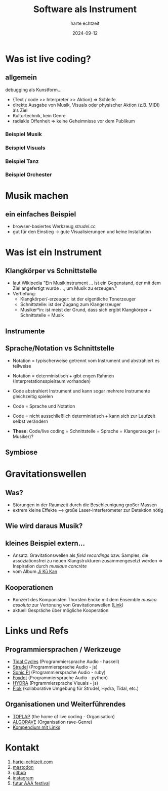 :REVEAL_PROPERTIES:
#+REVEAL_THEME: moon
#+OPTIONS: timestamp:nil toc:nil num:nil
#+REVEAL_INIT_OPTIONS: slideNumber:true
#+REVEAL_EXTRA_SCRIPT_SRC: https://unpkg.com/@strudel/embed@latest https://unpkg.com/hydra-synth
:END:


#+TITLE: Software als Instrument
#+AUTHOR: harte echtzeit
#+DATE: 2024-09-12


# * test hydra
#+REVEAL_HTML:<script> var hydra = new Hydra({ detectAudio: false }) osc(4, 0.1, 1.2).out() </script>

* Was ist live coding?
** allgemein
debugging als Kunstform...
- {Text / code >> Interpreter >> Aktion} => Schleife
- direkte Ausgabe von Musik, Visuals oder physischer Aktion (z.B. MIDI) als Ziel
- Kulturtechnik, kein Genre
- radiakle Offenheit => keine Geheimnisse vor dem Publikum
*** Beispiel Musik
#+REVEAL_HTML:<iframe width="900" height="500" src="https://www.youtube.com/embed/ezSdPIKkp98?si=-Owr7uipGuBTJfHO" title="YouTube video player" frameborder="0" allow="accelerometer; autoplay; clipboard-write; encrypted-media; gyroscope; picture-in-picture; web-share" referrerpolicy="strict-origin-when-cross-origin" allowfullscreen></iframe>
*** Beispiel Visuals
#+REVEAL_HTML:<iframe width="900" height="500" src="https://www.youtube.com/embed/ql31mN1EXlw?si=uqJuFuyyYU75aFj8" title="YouTube video player" frameborder="0" allow="accelerometer; autoplay; clipboard-write; encrypted-media; gyroscope; picture-in-picture; web-share" referrerpolicy="strict-origin-when-cross-origin" allowfullscreen></iframe>
*** Beispiel Tanz
#+REVEAL_HTML:<iframe width="900" height="500" src="https://www.youtube.com/embed/hoV01_P6PGw?si=m192IJXerFtMoaDa" title="YouTube video player" frameborder="0" allow="accelerometer; autoplay; clipboard-write; encrypted-media; gyroscope; picture-in-picture; web-share" referrerpolicy="strict-origin-when-cross-origin" allowfullscreen></iframe>
*** Beispiel Orchester
#+REVEAL_HTML: <iframe width="900" height="500" src="https://www.youtube.com/embed/MC3dlf2vilA?si=VD_ttzyLwdz7vMaG" title="YouTube video player" frameborder="0" allow="accelerometer; autoplay; clipboard-write; encrypted-media; gyroscope; picture-in-picture; web-share" referrerpolicy="strict-origin-when-cross-origin" allowfullscreen></iframe>
** COMMENT Algorave
- ein wesentliches Genre -> Techno mit Code
- ca. 10 Jahre alt
- TOPLAP-Manifesto ist hacker-freundlich
  - "Obscurantism is dangerous. Show us your screens."
  - "Programs are instruments that can change themselves."
- [[https://tidalcycles.org/docs/around_tidal/toplap_manifesto/][link]] 
** COMMENT Quelloffenheit auf allen Ebenen
- tools -> z.B. Tidal Cycles, Strudel, Hydra, P5Js, 
- code -> viele Performances auf github u.ä.
- Live Performance
- Austausch zwischen Künstler*innen (vor Ort und im Web)
* Musik machen
** ein einfaches Beispiel
- browser-basiertes Werkzeug /strudel.cc/
- gut für den Einstieg -> gute Visualisierungen und keine Installation
#+REVEAL_HTML:<iframe src="https://strudel.cc/#JDogc291bmQoIltiZCBzZCBiZCBzZF0sIGhoKjgiKS5ldmVyeSgyLCB4PT54LnJvb20oIjAuNCIpKS5nYWluKDAuNCkuX3BpYW5vcm9sbCh7bGFiZWxzOjF9KQoKCl8kOiBuKCI8MCAtMz4sIDIgNCA8WzYsOF0gWzcsOV0%2BIikKLnNjYWxlKCI8QzptYWpvciBEIDptaXhvbHlkaWFuPi80IikKLnNvdW5kKCJwaWFubyIpLmNwbSg2MCk%3D" width="900" height="200"></iframe>
** COMMENT Tidal Cycles
Eine Haskell-basierte live coding Sprache
#+BEGIN_SRC haskell
   d1 $ fast 1
  $ s "bd sd bd sd"
  # gain 0.9
  # room 0.4
#+END_SRC
- sehr kompakt und gut live zu spielen
- braucht Softwaresysnthesizer als Backend (typisch supercollider)
- große Bibiliothek aus freien Samples und Synthesizern verfügbar
** COMMENT Hydra
- Visuals live coding
- js-basiert, Schnittstellen zu OSC, MIDI, Audio vorhanden
#+REVEAL_HTML:<iframe src="https://hydra.ojack.xyz/?sketch_id=khoparzi_1" width="900" height="400"></iframe>
* Was ist ein Instrument

** Klangkörper vs Schnittstelle
- laut Wikipedia "Ein Musikinstrument ... ist ein Gegenstand, der mit dem Ziel angefertigt wurde ..., um Musik zu erzeugen."
- Vertiefung:
  - Klangkörper/-erzeuger: ist der eigentliche Tonerzeuger
  - Schnittstelle: ist der Zugang zum Klangerzeuger
  - Musiker*in: ist meist der Grund, dass sich ergibt Klangkörper + Schnittstelle = Musik
** Instrumente
#+BEGIN_EXPORT html
<img src="./pics/German_maple_Violin.jpg" width="36%"> <img src="./pics/Steveporcaro_toto.jpg" width="25%"> <img src="./pics/wiki_lc_screen.png" width="33%">
#+END_EXPORT
#+REVEAL_HTML:<div> <font size="2"> [credit 1: <a href="//commons.wikimedia.org/wiki/User:Pianoplonkers" title="User:Pianoplonkers">Pianoplonkers</a> - <span class="int-own-work" lang="de">Eigenes Werk</span>, <a href="https://creativecommons.org/licenses/by-sa/3.0" title="Creative Commons Attribution-Share Alike 3.0">CC BY-SA 3.0</a>, <a href="https://commons.wikimedia.org/w/index.php?curid=9481815">Link</a>, credit 2: <a rel="nofollow" class="external free" href="https://www.flickr.com/photos/jamesthephotographer/">https://www.flickr.com/photos/jamesthephotographer/</a> - <a rel="nofollow" class="external free" href="https://www.flickr.com/photos/jamesthephotographer/120916737/">flickr</a>, <a href="https://creativecommons.org/licenses/by/2.0" title="Creative Commons Attribution 2.0">CC BY 2.0</a>, <a href="https://commons.wikimedia.org/w/index.php?curid=1737148">Link</a></font>
** Sprache/Notation vs Schnittstelle
+ Notation = typischerweise getrennt vom Instrument und abstrahiert es teilweise
+ Notation = deterministisch + gibt engen Rahmen (Interpretationsspielraum vorhanden)

+ Code abstrahiert Instrument und kann sogar mehrere Instrumente gleichzeitig spielen
+ Code = Sprache und Notation
+ Code =  nicht ausschließlich deterministisch + kann sich zur Laufzeit selbst verändern
+ **These:** Code/live coding = Schnittstelle = Sprache = Klangerzeuger (= Musiker)?

** Symbiose
#+REVEAL_HTML: <iframe width="900" height="500" src="https://www.youtube.com/embed/AnHR8NRnFwY?si=4QrDed7MeA6HVaos" title="YouTube video player" frameborder="0" allow="accelerometer; autoplay; clipboard-write; encrypted-media; gyroscope; picture-in-picture; web-share" referrerpolicy="strict-origin-when-cross-origin" allowfullscreen></iframe>
* Gravitationswellen
** Was?
- Störungen in der Raumzeit durch die Beschleunigung großer Massen
- extrem kleine Effekte --> große Laser-Interferometer zur Detektion nötig

#+BEGIN_EXPORT html
<img src="./pics/Wavy.gif" width="40%"> <img src="./pics/LIGO_simplified.svg" width="40%">
#+END_EXPORT

#+REVEAL_HTML:<div> <font size="2"> [credit 1: <a rel="nofollow" class="external free" href="http://lisa.jpl.nasa.gov/popups/ripples.html">NASA/JPL</a></font>
#+REVEAL_HTML:<font size="2">, credit 2: <a href="//commons.wikimedia.org/wiki/User:Menner" title="User:Menner">Menner</a> - <span class="int-own-work" lang="de">Eigenes Werk</span>, based on <a rel="nofollow" class="external free" href="https://www.ligo.caltech.edu/page/ligos-ifo">https://www.ligo.caltech.edu/page/ligos-ifo</a>, <a href="http://creativecommons.org/publicdomain/zero/1.0/deed.en" title="Creative Commons Zero, Public Domain Dedication">CC0</a>, <a href="https://commons.wikimedia.org/w/index.php?curid=46947503">Link</a>]</font>
** Wie wird daraus Musik?
#+ATTR_HTML: :width 60% :align_center
[[./pics/LIGO_measurement_of_gravitational_waves.svg]]
#+REVEAL_HTML:<font size="2"> [credit: B. P. Abbott et al. (LIGO Scientific Collaboration and Virgo Collaboration) <a rel="nofollow" class="external free" href="http://physics.aps.org/featured-article-pdf/10.1103/PhysRevLett.116.061102">Link</a> . See also <a rel="nofollow" class="external text" href="https://github.com/minrk/ligo-binder">the associated Jupyter notebook</a>., <a href="https://creativecommons.org/licenses/by/3.0" title="Creative Commons Attribution 3.0">CC BY 3.0</a>, <a href="https://commons.wikimedia.org/w/index.php?curid=46987868">Link</a>]</font>
 
** kleines Beispiel extern...
- Ansatz: Gravitationswellen als /field recordings/ bzw. Samples, die assoziationsfrei zu neuen Klangstrukturen zusammengesetzt werden => Inspiration durch /musique concrète/
- vom Album [[https://callitanythingrecords.bandcamp.com/album/ji-k-kan][Ji Kū Kan]]

** Kooperationen
- Konzert des Komponisten Thorsten Encke mit dem Ensemble /musica assoluta/ zur Vertonung von Gravitationswellen ([[https://www.musica-assoluta.de/kalender/im-relativen-jetzt/][Link]])
- aktuell Gespräche über mögliche Kooperation
#+ATTR_HTML: :width 25% :align_center
[[./pics/encke_konzert.png]]
  
* Links und Refs
** Programmiersprachen / Werkzeuge
- [[https://tidalcycles.org/][Tidal Cycles]] (Programmiersprache Audio - haskell)
- [[https://strudel.cc/][Strudel]] (Programmiersprache Audio - js)
- [[https://sonic-pi.net/][Sonic PI]] (Programmiersprache Audio - ruby)
- [[https://github.com/Qirky/FoxDot][Foxdot]] (Programmiersprache Audio - python)
- [[https://hydra.ojack.xyz/][HYDRA]] (Prgrammiersprache Visuals - js)
- [[https://flok.cc][Flok]] (kollaborative Umgebung für Strudel, Hydra, Tidal, etc.)
** Organisationen und Weiterführendes
- [[https://blog.toplap.org/][TOPLAP]] (the home of live coding - Organisation)
- [[https://algorave.com/][ALGORAVE]] (Organisation rave-Genre)
- [[https://github.com/toplap/awesome-livecoding][Kompendium mit Links]]
* Kontakt
1. [[https://harte-echtzeit.com/][harte-echtzeit.com]]
2. [[https://sonomu.club/@harte_echtzeit][mastodon]]
3. [[https://github.com/harte-echtzeit][github]]
4. [[https://www.instagram.com/harte_echtzeit/][instagram]]
5. [[https://futur-aaa.com/][futur AAA festival]]

